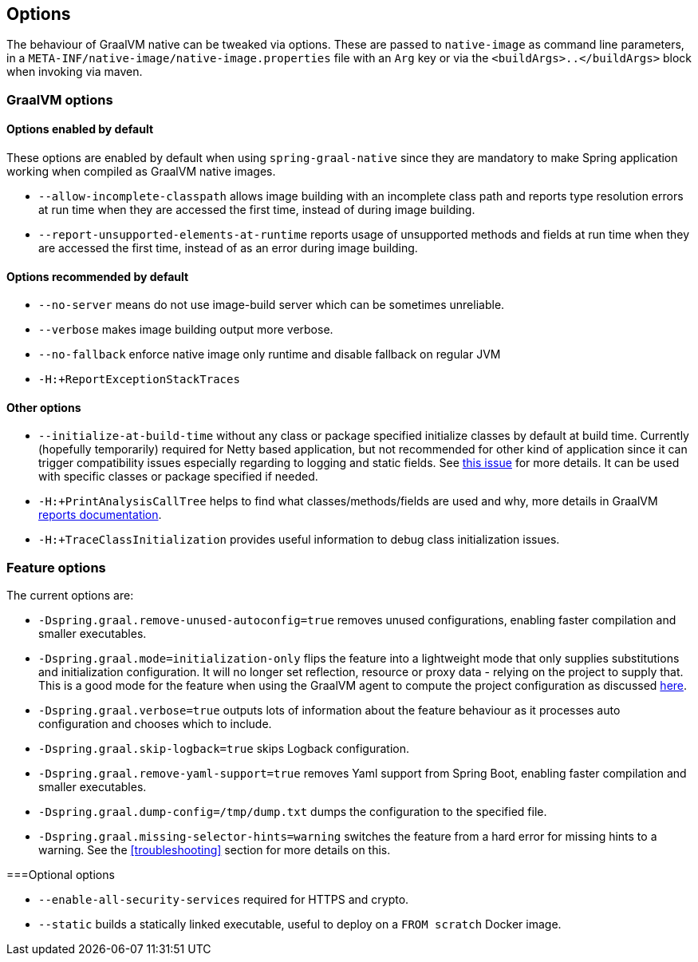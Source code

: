 [[options]]
== Options

The behaviour of GraalVM native can be tweaked via options.
These are passed to `native-image` as command line parameters, in a `META-INF/native-image/native-image.properties` file with an `Arg` key or via the `<buildArgs>..</buildArgs>` block when invoking via maven.

=== GraalVM options

==== Options enabled by default

These options are enabled by default when using `spring-graal-native` since they are mandatory to make Spring application working when compiled as GraalVM native images.

* `--allow-incomplete-classpath` allows image building with an incomplete class path and reports type resolution errors at run time when they are accessed the first time, instead of during image building.

* `--report-unsupported-elements-at-runtime` reports usage of unsupported methods and fields at run time when they are accessed the first time, instead of as an error during image building.

==== Options recommended by default

* `--no-server` means do not use image-build server which can be sometimes unreliable.

* `--verbose` makes image building output more verbose.

* `--no-fallback` enforce native image only runtime and disable fallback on regular JVM

* `-H:+ReportExceptionStackTraces`

==== Other options

* `--initialize-at-build-time` without any class or package specified initialize classes by default at build time.
Currently (hopefully temporarily) required for Netty based application, but not recommended for other kind of application since it can trigger compatibility issues especially regarding to logging and static fields.
See https://github.com/spring-projects-experimental/spring-graal-native/issues/8[this issue] for more details.
It can be used with specific classes or package specified if needed.

* `-H:+PrintAnalysisCallTree` helps to find what classes/methods/fields are used and why, more details in GraalVM https://github.com/oracle/graal/blob/master/substratevm/REPORTS.md[reports documentation].

* `-H:+TraceClassInitialization` provides useful information to debug class initialization issues.

=== Feature options

The current options are:

* `-Dspring.graal.remove-unused-autoconfig=true` removes unused configurations, enabling faster compilation and smaller executables.

* `-Dspring.graal.mode=initialization-only` flips the feature into a lightweight mode that only supplies substitutions and initialization configuration. It will no longer set reflection, resource or proxy data - relying on the project to supply that. This is a good mode for the feature when using the GraalVM agent to compute the project configuration as discussed <<agent,here>>.

* `-Dspring.graal.verbose=true` outputs lots of information about the feature behaviour as it processes auto configuration and chooses which to include.

* `-Dspring.graal.skip-logback=true` skips Logback configuration.

* `-Dspring.graal.remove-yaml-support=true` removes Yaml support from Spring Boot, enabling faster compilation and smaller executables.

* `-Dspring.graal.dump-config=/tmp/dump.txt` dumps the configuration to the specified file.

* `-Dspring.graal.missing-selector-hints=warning` switches the feature from a hard error for missing hints to a warning. See the <<troubleshooting>> section for more details on this.

===Optional options

* `--enable-all-security-services` required for HTTPS and crypto.

* `--static` builds a statically linked executable, useful to deploy on a `FROM scratch` Docker image.
